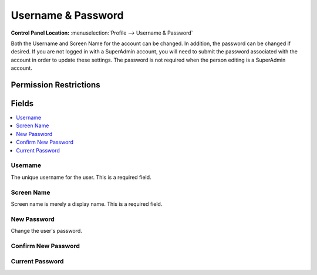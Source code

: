 Username & Password
===================

.. rst-class:: cp-path

**Control Panel Location:** :menuselection:`Profile --> Username & Password`

.. Overview

Both the Username and Screen Name for the account can be changed. In addition, the password can be changed if desired. If you are not logged in with a SuperAdmin account, you will need to submit the password associated with the account in order to update these settings. The password is not required when the person editing is a SuperAdmin account.

.. Screenshot (optional)

.. Permissions

Permission Restrictions
-----------------------

Fields
------

.. contents::
  :local:
  :depth: 1

.. Each Field

Username
~~~~~~~~

The unique username for the user. This is a required field.

Screen Name
~~~~~~~~~~~

Screen name is merely a display name. This is a required field.

New Password
~~~~~~~~~~~~

Change the user's password.

Confirm New Password
~~~~~~~~~~~~~~~~~~~~

Current Password
~~~~~~~~~~~~~~~~

